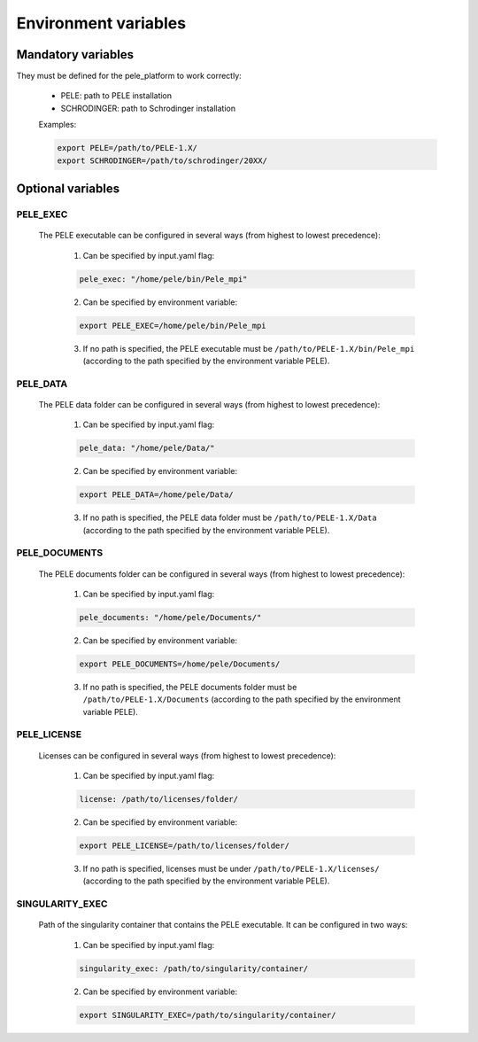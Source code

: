 Environment variables
======================

Mandatory variables
-------------------

They must be defined for the pele_platform to work correctly:

    - PELE: path to PELE installation
    - SCHRODINGER: path to Schrodinger installation

    Examples:

    .. code-block:: bash

        export PELE=/path/to/PELE-1.X/
        export SCHRODINGER=/path/to/schrodinger/20XX/

Optional variables
------------------

PELE_EXEC
++++++++++

    The PELE executable can be configured in several ways (from highest to lowest precedence):

      1. Can be specified by input.yaml flag:

      .. code-block:: yaml

        pele_exec: "/home/pele/bin/Pele_mpi"

      2. Can be specified by environment variable:

      .. code-block:: bash

          export PELE_EXEC=/home/pele/bin/Pele_mpi

      3. If no path is specified, the PELE executable must be ``/path/to/PELE-1.X/bin/Pele_mpi`` (according to the path specified by the environment variable PELE).

PELE_DATA
++++++++++

    The PELE data folder can be configured in several ways (from highest to lowest precedence):

      1. Can be specified by input.yaml flag:

      .. code-block:: yaml

        pele_data: "/home/pele/Data/"

      2. Can be specified by environment variable:

      .. code-block:: bash

        export PELE_DATA=/home/pele/Data/

      3. If no path is specified, the PELE data folder must be ``/path/to/PELE-1.X/Data`` (according to the path specified by the environment variable PELE).

PELE_DOCUMENTS
+++++++++++++++

    The PELE documents folder can be configured in several ways (from highest to lowest precedence):

      1. Can be specified by input.yaml flag:

      .. code-block:: yaml

        pele_documents: "/home/pele/Documents/"

      2. Can be specified by environment variable:

      .. code-block:: bash

        export PELE_DOCUMENTS=/home/pele/Documents/

      3. If no path is specified, the PELE documents folder must be ``/path/to/PELE-1.X/Documents`` (according to the path specified by the environment variable PELE).

PELE_LICENSE
+++++++++++++

    Licenses can be configured in several ways (from highest to lowest precedence):

      1. Can be specified by input.yaml flag:

      .. code-block:: yaml

        license: /path/to/licenses/folder/

      2. Can be specified by environment variable:

      .. code-block:: bash

        export PELE_LICENSE=/path/to/licenses/folder/

      3. If no path is specified, licenses must be under ``/path/to/PELE-1.X/licenses/`` (according to the path specified by the environment variable PELE).


SINGULARITY_EXEC
+++++++++++++++++

    Path of the singularity container that contains the PELE executable. It can be configured in two ways:

      1. Can be specified by input.yaml flag:

      .. code-block:: yaml

        singularity_exec: /path/to/singularity/container/


      2. Can be specified by environment variable:

      .. code-block:: bash

        export SINGULARITY_EXEC=/path/to/singularity/container/
